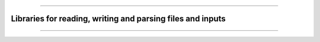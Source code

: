 .. raw:: html
    
    <p style="text-align: center;font-size:36px;"><b>Featured Open Source Projects</b></p>
    <p style="text-align: center;font-size:24px;">A rich ecosystem of high-performance code</p>

------------

.. |license| image:: https://img.shields.io/badge/license-grey
.. |version| image:: https://img.shields.io/badge/version-grey

Libraries for reading, writing and parsing files and inputs
~~~~~~~~~~~~~~~~~~~~~~~~~~~~~~~~~~~~~~~~~~~~~~~~~~~~~~~~~~~

.. jinja:: fortran_index

    {% for j in io|sort(attribute='name') %}
    {% if j.github is defined %}
    `{{j.name}} <{{"https://github.com/"+j.github}}>`_   
    ~~~~~~~~~~~~~~~~~~~~~~~~~~~~~~~~~~~~~~~~~~~~~~~ 

    {% elif j.gitlab is defined%}
    `{{j.name}} <{{"https://gitlab.com/"+j.gitlab}}>`_   
    ~~~~~~~~~~~~~~~~~~~~~~~~~~~~~~~~~~~~~~~~~~~~~~~

    {% else %}
    `{{j.name}} <{{j.url}}>`_   
    ~~~~~~~~~~~~~~~~~~~~~~~~~~~~~~~~~~~~~~~~~~~~~~~
  
    {% endif %}

    {{j.description}} 

    Tags: {{j.tags}} 
    
    {% if j.license is defined %}|license| : {{j.license}}{% endif %}
    {% if j.version is defined %}|version| : {{j.version}}{% endif %}
    {% endfor %}



------------

.. raw:: html
    
    See<a href="https://github.com/fortran-lang/fortran-lang.org/blob/HEAD/PACKAGES.md" target="_blank"><i class="devicon-github-plain colored"></i> here</a> for how to get your project listed.

